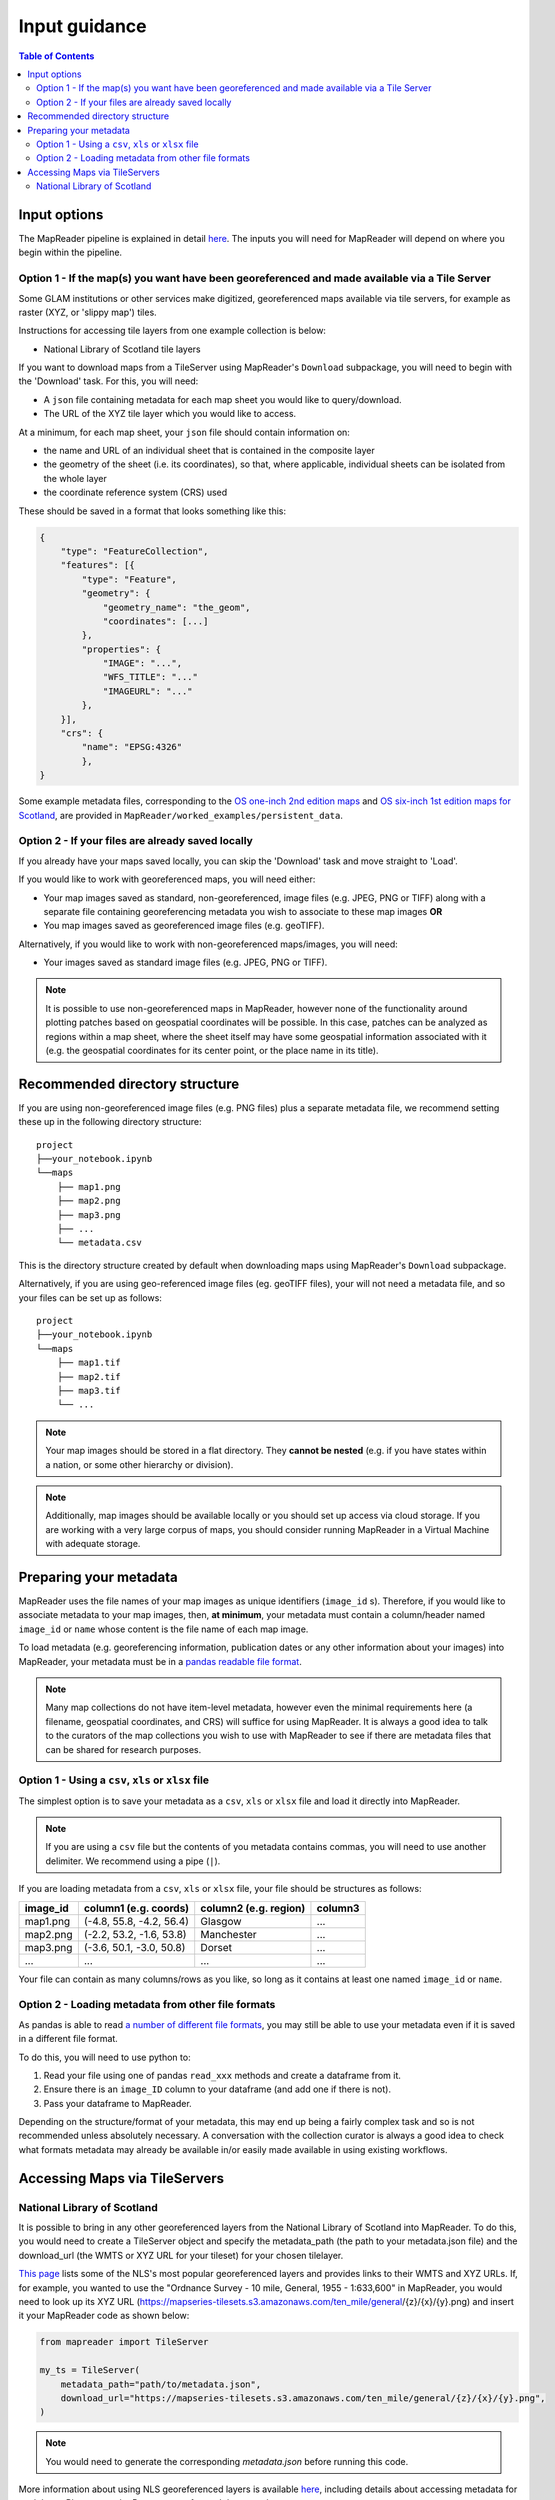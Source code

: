 Input guidance
===============

.. contents:: Table of Contents
    :depth: 2
    :local:

Input options
--------------

The MapReader pipeline is explained in detail `here <https://mapreader.readthedocs.io/en/latest/About.html>`__.
The inputs you will need for MapReader will depend on where you begin within the pipeline.

Option 1 - If the map(s) you want have been georeferenced and made available via a Tile Server
~~~~~~~~~~~~~~~~~~~~~~~~~~~~~~~~~~~~~~~~~~~~~~~~~~~~~~~~~~~~~~~~~~~~~~~~~~~~~~~~~~~~~~~~~~~~~~~~

Some GLAM institutions or other services make digitized, georeferenced maps available via tile servers, for example as raster (XYZ, or 'slippy map') tiles.

Instructions for accessing tile layers from one example collection is below:

- National Library of Scotland tile layers

If you want to download maps from a TileServer using MapReader's ``Download`` subpackage, you will need to begin with the 'Download' task.
For this, you will need:

* A ``json`` file containing metadata for each map sheet you would like to query/download.
* The URL of the XYZ tile layer which you would like to access.

At a minimum, for each map sheet, your ``json`` file should contain information on:

- the name and URL of an individual sheet that is contained in the composite layer
- the geometry of the sheet (i.e. its coordinates), so that, where applicable, individual sheets can be isolated from the whole layer
- the coordinate reference system (CRS) used

These should be saved in a format that looks something like this:

.. code-block:: javascript

    {
        "type": "FeatureCollection",
        "features": [{
            "type": "Feature",
            "geometry": {
                "geometry_name": "the_geom",
                "coordinates": [...]
            },
            "properties": {
                "IMAGE": "...",
                "WFS_TITLE": "..."
                "IMAGEURL": "..."
            },
        }],
        "crs": {
            "name": "EPSG:4326"
            },
    }

.. Check these links are still valid

Some example metadata files, corresponding to the `OS one-inch 2nd edition maps <https://mapseries-tilesets.s3.amazonaws.com/1inch_2nd_ed/index.html>`_ and `OS six-inch 1st edition maps for Scotland <https://mapseries-tilesets.s3.amazonaws.com/os/6inchfirst/index.html>`_, are provided in ``MapReader/worked_examples/persistent_data``.

Option 2 - If your files are already saved locally
~~~~~~~~~~~~~~~~~~~~~~~~~~~~~~~~~~~~~~~~~~~~~~~~~~~

If you already have your maps saved locally, you can skip the 'Download' task and move straight to 'Load'.

If you would like to work with georeferenced maps, you will need either:

* Your map images saved as standard, non-georeferenced, image files (e.g. JPEG, PNG or TIFF) along with a separate file containing georeferencing metadata you wish to associate to these map images **OR**
* You map images saved as georeferenced image files (e.g. geoTIFF).

Alternatively, if you would like to work with non-georeferenced maps/images, you will need:

* Your images saved as standard image files (e.g. JPEG, PNG or TIFF).

.. note:: It is possible to use non-georeferenced maps in MapReader, however none of the functionality around plotting patches based on geospatial coordinates will be possible. In this case, patches can be analyzed as regions within a map sheet, where the sheet itself may have some geospatial information associated with it (e.g. the geospatial coordinates for its center point, or the place name in its title).

Recommended directory structure
--------------------------------

If you are using non-georeferenced image files (e.g. PNG files) plus a separate metadata file, we recommend setting these up in the following directory structure:

::

    project
    ├──your_notebook.ipynb
    └──maps
        ├── map1.png
        ├── map2.png
        ├── map3.png
        ├── ...
        └── metadata.csv

This is the directory structure created by default when downloading maps using MapReader's ``Download`` subpackage.

Alternatively, if you are using geo-referenced image files (eg. geoTIFF files), your will not need a metadata file, and so your files can be set up as follows:

::

    project
    ├──your_notebook.ipynb
    └──maps
        ├── map1.tif
        ├── map2.tif
        ├── map3.tif
        └── ...


.. note:: Your map images should be stored in a flat directory. They **cannot be nested** (e.g. if you have states within a nation, or some other hierarchy or division).

.. note:: Additionally, map images should be available locally or you should set up access via cloud storage. If you are working with a very large corpus of maps, you should consider running MapReader in a Virtual Machine with adequate storage.

Preparing your metadata
------------------------

MapReader uses the file names of your map images as unique identifiers (``image_id`` s).
Therefore, if you would like to associate metadata to your map images, then, **at minimum**, your metadata must contain a column/header named ``image_id`` or ``name`` whose content is the file name of each map image.

To load metadata (e.g. georeferencing information, publication dates or any other information about your images) into MapReader, your metadata must be in a `pandas readable file format <https://pandas.pydata.org/>`_.

.. note:: Many map collections do not have item-level metadata, however even the minimal requirements here (a filename, geospatial coordinates, and CRS) will suffice for using MapReader. It is always a good idea to talk to the curators of the map collections you wish to use with MapReader to see if there are metadata files that can be shared for research purposes.


Option 1 - Using a ``csv``, ``xls`` or ``xlsx`` file
~~~~~~~~~~~~~~~~~~~~~~~~~~~~~~~~~~~~~~~~~~~~~~~~~~~~~

The simplest option is to save your metadata as a ``csv``, ``xls`` or ``xlsx`` file and load it directly into MapReader.

.. note:: If you are using a ``csv`` file but the contents of you metadata contains commas, you will need to use another delimiter. We recommend using a pipe (``|``).

If you are loading metadata from a ``csv``, ``xls`` or ``xlsx`` file, your file should be structures as follows:

+-----------+-----------------------------+------------------------+--------------+
| image_id  | column1 (e.g. coords)       | column2 (e.g. region)  | column3      |
+===========+=============================+========================+==============+
| map1.png  | (-4.8, 55.8, -4.2, 56.4)    | Glasgow                | ...          |
+-----------+-----------------------------+------------------------+--------------+
| map2.png  | (-2.2, 53.2, -1.6, 53.8)    | Manchester             | ...          |
+-----------+-----------------------------+------------------------+--------------+
| map3.png  | (-3.6, 50.1, -3.0, 50.8)    | Dorset                 | ...          |
+-----------+-----------------------------+------------------------+--------------+
| ...       | ...                         | ...                    | ...          |
+-----------+-----------------------------+------------------------+--------------+

Your file can contain as many columns/rows as you like, so long as it contains at least one named ``image_id`` or ``name``.

.. Add comment about nature of coordinates as supplied by NLS vs what they might be for other collections

Option 2 - Loading metadata from other file formats
~~~~~~~~~~~~~~~~~~~~~~~~~~~~~~~~~~~~~~~~~~~~~~~~~~~~~

As pandas is able to read `a number of different file formats <https://pandas.pydata.org/docs/user_guide/io.html>`_, you may still be able to use your metadata even if it is saved in a different file format.

To do this, you will need to use python to:

1. Read your file using one of pandas ``read_xxx`` methods and create a dataframe from it.
2. Ensure there is an ``image_ID`` column to your dataframe (and add one if there is not).
3. Pass your dataframe to MapReader.

Depending on the structure/format of your metadata, this may end up being a fairly complex task and so is not recommended unless absolutely necessary.
A conversation with the collection curator is always a good idea to check what formats metadata may already be available in/or easily made available in using existing workflows.

Accessing Maps via TileServers
------------------------------

National Library of Scotland
~~~~~~~~~~~~~~~~~~~~~~~~~~~~

It is possible to bring in any other georeferenced layers from the National Library of Scotland into MapReader.
To do this, you would need to create a TileServer object and specify the metadata_path (the path to your metadata.json file) and the download_url (the WMTS or XYZ URL for your tileset) for your chosen tilelayer.

`This page <https://maps.nls.uk/guides/georeferencing/layers-list/>`__ lists some of the NLS's most popular georeferenced layers and provides links to their WMTS and XYZ URLs.
If, for example, you wanted to use the "Ordnance Survey - 10 mile, General, 1955 - 1:633,600" in MapReader, you would need to look up its XYZ URL (https://mapseries-tilesets.s3.amazonaws.com/ten_mile/general/{z}/{x}/{y}.png) and insert it your MapReader code as shown below:

.. code-block:: python

    from mapreader import TileServer

    my_ts = TileServer(
        metadata_path="path/to/metadata.json",
        download_url="https://mapseries-tilesets.s3.amazonaws.com/ten_mile/general/{z}/{x}/{y}.png",
    )

.. note:: You would need to generate the corresponding `metadata.json` before running this code.

More information about using NLS georeferenced layers is available `here <https://maps.nls.uk/guides/georeferencing/layers-urls/>`__, including details about accessing metadata for each layer.
Please note the Re-use terms for each layer, as these vary.
